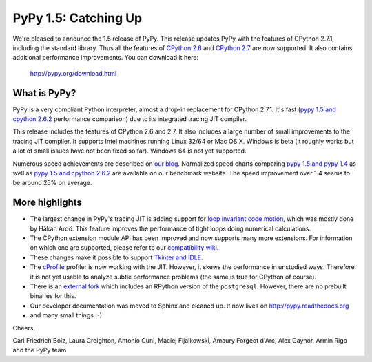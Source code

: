 ======================
PyPy 1.5: Catching Up
======================

We're pleased to announce the 1.5 release of PyPy. This release updates
PyPy with the features of CPython 2.7.1, including the standard library. Thus
all the features of `CPython 2.6`_ and `CPython 2.7`_ are now supported. It
also contains additional performance improvements. You can download it here:

    http://pypy.org/download.html

What is PyPy?
=============

PyPy is a very compliant Python interpreter, almost a drop-in replacement for
CPython 2.7.1. It's fast (`pypy 1.5 and cpython 2.6.2`_ performance comparison)
due to its integrated tracing JIT compiler.

This release includes the features of CPython 2.6 and 2.7. It also includes a
large number of small improvements to the tracing JIT compiler. It supports
Intel machines running Linux 32/64 or Mac OS X.  Windows is beta (it roughly
works but a lot of small issues have not been fixed so far).  Windows 64 is
not yet supported.

Numerous speed achievements are described on `our blog`_. Normalized speed
charts comparing `pypy 1.5 and pypy 1.4`_ as well as `pypy 1.5 and cpython
2.6.2`_ are available on our benchmark website. The speed improvement over 1.4
seems to be around 25% on average.

More highlights
===============

- The largest change in PyPy's tracing JIT is adding support for `loop invariant
  code motion`_, which was mostly done by Håkan Ardö. This feature improves the
  performance of tight loops doing numerical calculations.

- The CPython extension module API has been improved and now supports many more
  extensions. For information on which one are supported, please refer to our
  `compatibility wiki`_.

- These changes make it possible to support `Tkinter and IDLE`_.

- The `cProfile`_ profiler is now working with the JIT. However, it skews the
  performance in unstudied ways. Therefore it is not yet usable to analyze
  subtle performance problems (the same is true for CPython of course).

- There is an `external fork`_ which includes an RPython version of the
  ``postgresql``.  However, there are no prebuilt binaries for this.

- Our developer documentation was moved to Sphinx and cleaned up. It now lives
  on http://pypy.readthedocs.org

- and many small things :-)


Cheers,

Carl Friedrich Bolz, Laura Creighton, Antonio Cuni, Maciej Fijalkowski,
Amaury Forgeot d'Arc, Alex Gaynor, Armin Rigo and the PyPy team


.. _`CPython 2.6`: http://docs.python.org/dev/whatsnew/2.6.html
.. _`CPython 2.7`: http://docs.python.org/dev/whatsnew/2.7.html

.. _`our blog`: http://morepypy.blogspot.com
.. _`pypy 1.5 and pypy 1.4`: http://bit.ly/joPhHo
.. _`pypy 1.5 and cpython 2.6.2`: http://bit.ly/mbVWwJ

.. _`loop invariant code motion`: http://morepypy.blogspot.com/2011/01/loop-invariant-code-motion.html
.. _`compatibility wiki`: https://bitbucket.org/pypy/compatibility/wiki/Home
.. _`Tkinter and IDLE`: http://morepypy.blogspot.com/2011/04/using-tkinter-and-idle-with-pypy.html
.. _`cProfile`: http://docs.python.org/library/profile.html
.. _`external fork`: https://bitbucket.org/alex_gaynor/pypy-postgresql
